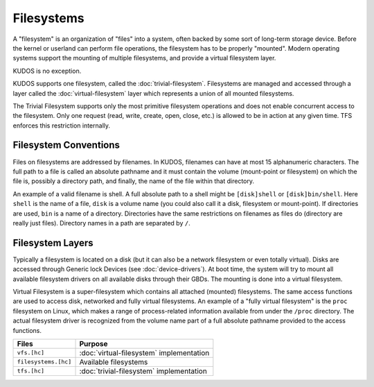 .. role:: c(code)
   :language: c

Filesystems
===========

A "filesystem" is an organization of "files" into a system, often backed by
some sort of long-term storage device. Before the kernel or userland can
perform file operations, the filesystem has to be properly "mounted". Modern
operating systems support the mounting of multiple filesystems, and provide a
virtual filesystem layer.

KUDOS is no exception.

KUDOS supports one filesystem, called the :doc:`trivial-filesystem`.
Filesystems are managed and accessed through a layer called the
:doc:`virtual-filesystem` layer which represents a union of all mounted
filesystems.

The Trivial Filesystem supports only the most primitive filesystem operations
and does not enable concurrent access to the filesystem. Only one request
(read, write, create, open, close, etc.) is allowed to be in action at any
given time. TFS enforces this restriction internally.

Filesystem Conventions
----------------------

Files on filesystems are addressed by filenames. In KUDOS, filenames can have
at most 15 alphanumeric characters. The full path to a file is called an
absolute pathname and it must contain the volume (mount-point or filesystem) on
which the file is, possibly a directory path, and finally, the name of the
file within that directory.

An example of a valid filename is shell. A full absolute path to a shell might
be ``[disk]shell`` or ``[disk]bin/shell``. Here ``shell`` is the name of a
file, ``disk`` is a volume name (you could also call it a disk, filesystem or
mount-point). If directories are used, ``bin`` is a name of a directory.
Directories have the same restrictions on filenames as files do (directory are
really just files). Directory names in a path are separated by ``/``.

Filesystem Layers
-----------------

Typically a filesystem is located on a disk (but it can also be a network
filesystem or even totally virtual). Disks are accessed through Generic lock
Devices (see :doc:`device-drivers`). At boot time, the system will try to mount
all available filesystem drivers on all available disks through their GBDs. The
mounting is done into a virtual filesystem.

Virtual Filesystem is a super-filesystem which contains all attached (mounted)
filesystems. The same access functions are used to access disk, networked and
fully virtual filesystems. An example of a "fully virtual filesystem" is the
``proc`` filesystem on Linux, which makes a range of process-related
information available from under the ``/proc`` directory. The actual filesystem
driver is recognized from the volume name part of a full absolute pathname
provided to the access functions.

+-----------------------+------------------------------------------+
| Files                 | Purpose                                  |
+=======================+==========================================+
| ``vfs.[hc]``          | :doc:`virtual-filesystem` implementation |
+-----------------------+------------------------------------------+
| ``filesystems.[hc]``  | Available filesystems                    |
+-----------------------+------------------------------------------+
| ``tfs.[hc]``          | :doc:`trivial-filesystem` implementation |
+-----------------------+------------------------------------------+
